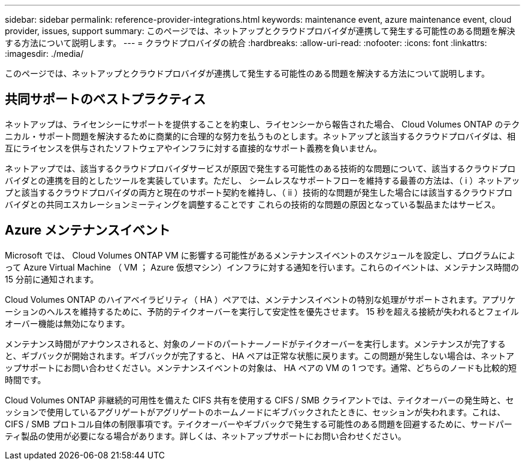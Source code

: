 ---
sidebar: sidebar 
permalink: reference-provider-integrations.html 
keywords: maintenance event, azure maintenance event, cloud provider, issues, support 
summary: このページでは、ネットアップとクラウドプロバイダが連携して発生する可能性のある問題を解決する方法について説明します。 
---
= クラウドプロバイダの統合
:hardbreaks:
:allow-uri-read: 
:nofooter: 
:icons: font
:linkattrs: 
:imagesdir: ./media/


[role="lead"]
このページでは、ネットアップとクラウドプロバイダが連携して発生する可能性のある問題を解決する方法について説明します。



== 共同サポートのベストプラクティス

ネットアップは、ライセンシーにサポートを提供することを約束し、ライセンシーから報告された場合、 Cloud Volumes ONTAP のテクニカル・サポート問題を解決するために商業的に合理的な努力を払うものとします。ネットアップと該当するクラウドプロバイダは、相互にライセンスを供与されたソフトウェアやインフラに対する直接的なサポート義務を負いません。

ネットアップでは、該当するクラウドプロバイダサービスが原因で発生する可能性のある技術的な問題について、該当するクラウドプロバイダとの連携を目的としたツールを実装しています。ただし、 シームレスなサポートフローを維持する最善の方法は、（ i ）ネットアップと該当するクラウドプロバイダの両方と現在のサポート契約を維持し、（ ii ）技術的な問題が発生した場合には該当するクラウドプロバイダとの共同エスカレーションミーティングを調整することです これらの技術的な問題の原因となっている製品またはサービス。



== Azure メンテナンスイベント

Microsoft では、 Cloud Volumes ONTAP VM に影響する可能性があるメンテナンスイベントのスケジュールを設定し、プログラムによって Azure Virtual Machine （ VM ； Azure 仮想マシン）インフラに対する通知を行います。これらのイベントは、メンテナンス時間の 15 分前に通知されます。

Cloud Volumes ONTAP のハイアベイラビリティ（ HA ）ペアでは、メンテナンスイベントの特別な処理がサポートされます。アプリケーションのヘルスを維持するために、予防的テイクオーバーを実行して安定性を優先させます。 15 秒を超える接続が失われるとフェイルオーバー機能は無効になります。

メンテナンス時間がアナウンスされると、対象のノードのパートナーノードがテイクオーバーを実行します。メンテナンスが完了すると、ギブバックが開始されます。ギブバックが完了すると、 HA ペアは正常な状態に戻ります。この問題が発生しない場合は、ネットアップサポートにお問い合わせください。メンテナンスイベントの対象は、 HA ペアの VM の 1 つです。通常、どちらのノードも比較的短時間です。

Cloud Volumes ONTAP 非継続的可用性を備えた CIFS 共有を使用する CIFS / SMB クライアントでは、テイクオーバーの発生時と、セッションで使用しているアグリゲートがアグリゲートのホームノードにギブバックされたときに、セッションが失われます。これは、 CIFS / SMB プロトコル自体の制限事項です。テイクオーバーやギブバックで発生する可能性のある問題を回避するために、サードパーティ製品の使用が必要になる場合があります。詳しくは、ネットアップサポートにお問い合わせください。
